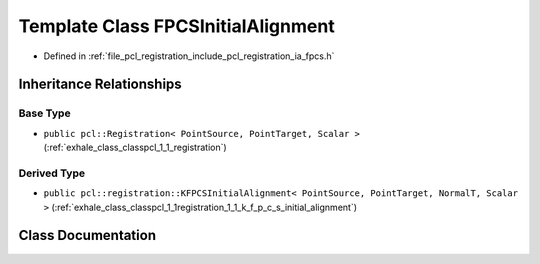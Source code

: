 .. _exhale_class_classpcl_1_1registration_1_1_f_p_c_s_initial_alignment:

Template Class FPCSInitialAlignment
===================================

- Defined in :ref:`file_pcl_registration_include_pcl_registration_ia_fpcs.h`


Inheritance Relationships
-------------------------

Base Type
*********

- ``public pcl::Registration< PointSource, PointTarget, Scalar >`` (:ref:`exhale_class_classpcl_1_1_registration`)


Derived Type
************

- ``public pcl::registration::KFPCSInitialAlignment< PointSource, PointTarget, NormalT, Scalar >`` (:ref:`exhale_class_classpcl_1_1registration_1_1_k_f_p_c_s_initial_alignment`)


Class Documentation
-------------------


.. doxygenclass:: pcl::registration::FPCSInitialAlignment
   :members:
   :protected-members:
   :undoc-members: